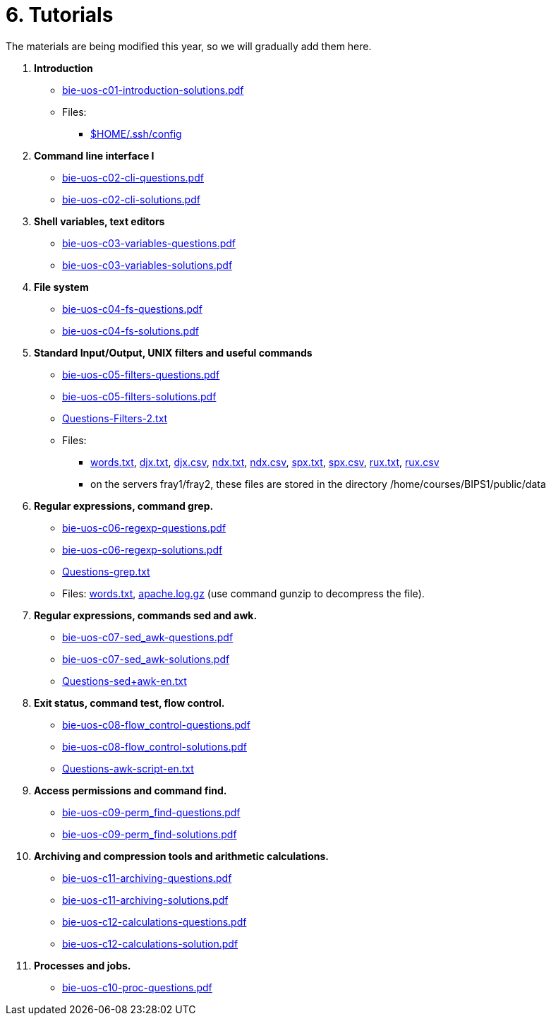 = 6. Tutorials

The materials are being modified this year, so we will gradually add them here.

  . *Introduction*
    * link:bie-uos-c01-introduction-solutions.pdf[]

    * Files:
    ** link:../data/config[$HOME/.ssh/config]

  . *Command line interface I*

    * link:bie-uos-c02-cli-questions.pdf[]
    * link:bie-uos-c02-cli-solutions.pdf[]

  . *Shell variables, text editors*
    * link:bie-uos-c03-variables-questions.pdf[]
    * link:bie-uos-c03-variables-solutions.pdf[]

  . *File system*
    * link:bie-uos-c04-fs-questions.pdf[]
    * link:bie-uos-c04-fs-solutions.pdf[]

  . *Standard Input/Output, UNIX filters and useful commands*
    * link:bie-uos-c05-filters-questions.pdf[]
    * link:bie-uos-c05-filters-solutions.pdf[]

    * link:Questions-Filters-2.txt[]

    * Files: 
    ** link:../data/words.txt[words.txt], link:../data/djx.txt[djx.txt], link:../data/djx.csv[djx.csv], link:../data/ndx.txt[ndx.txt], link:../data/ndx.csv[ndx.csv], link:../data/spx.txt[spx.txt], link:../data/spx.csv[spx.csv], link:../data/rux.txt[rux.txt], link:../data/rux.csv[rux.csv]
    ** on the servers fray1/fray2, these files are stored in the directory /home/courses/BIPS1/public/data
//    * link:./bie-ps1-filtry.pdf[Examples of questions]

  . *Regular expressions, command grep.*
    * link:bie-uos-c06-regexp-questions.pdf[]
    * link:bie-uos-c06-regexp-solutions.pdf[]

    * link:Questions-grep.txt[]

    * Files: link:words.txt[], link:apache.log.gz[] (use command gunzip to decompress the file).  
    
  . *Regular expressions, commands sed and awk.*
    * link:bie-uos-c07-sed_awk-questions.pdf[]
    * link:bie-uos-c07-sed_awk-solutions.pdf[]
//    * link:./bie-ps1-regexpr.pdf[Examples of questions]	
    * link:Questions-sed+awk-en.txt[]

  . *Exit status, command test, flow control.*
    * link:bie-uos-c08-flow_control-questions.pdf[]
    * link:bie-uos-c08-flow_control-solutions.pdf[]

    * link:Questions-awk-script-en.txt[]
    
  . *Access permissions and command find.*
    * link:bie-uos-c09-perm_find-questions.pdf[]
    * link:bie-uos-c09-perm_find-solutions.pdf[]

  . *Archiving and compression tools and arithmetic calculations.*
    * link:bie-uos-c11-archiving-questions.pdf[]
    * link:bie-uos-c11-archiving-solutions.pdf[]
    * link:bie-uos-c12-calculations-questions.pdf[]
    * link:bie-uos-c12-calculations-solution.pdf[]

  . *Processes and jobs.*
    * link:bie-uos-c10-proc-questions.pdf[]

  		
